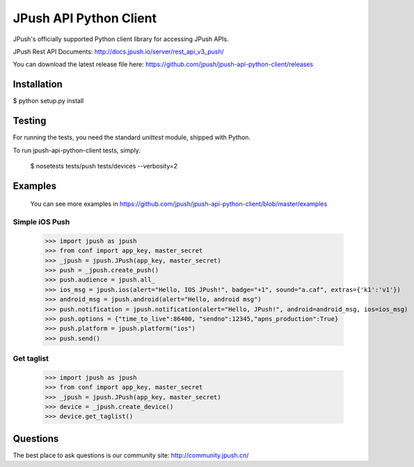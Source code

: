 =======================
JPush API Python Client
=======================

JPush's officially supported Python client library for accessing JPush APIs. 

JPush Rest API Documents: http://docs.jpush.io/server/rest_api_v3_push/

You can download the latest release file here: https://github.com/jpush/jpush-api-python-client/releases

------------
Installation
------------

$ python setup.py install

-------
Testing
-------
For running the tests, you need the standard `unittest` module, shipped
with Python. 

To run jpush-api-python-client tests, simply:

    $ nosetests tests/push tests/devices --verbosity=2 

--------
Examples
--------
    You can see more examples in https://github.com/jpush/jpush-api-python-client/blob/master/examples

Simple iOS Push
---------------
    >>> import jpush as jpush
    >>> from conf import app_key, master_secret
    >>> _jpush = jpush.JPush(app_key, master_secret)
    >>> push = _jpush.create_push()
    >>> push.audience = jpush.all_
    >>> ios_msg = jpush.ios(alert="Hello, IOS JPush!", badge="+1", sound="a.caf", extras={'k1':'v1'})
    >>> android_msg = jpush.android(alert="Hello, android msg")
    >>> push.notification = jpush.notification(alert="Hello, JPush!", android=android_msg, ios=ios_msg)
    >>> push.options = {"time_to_live":86400, "sendno":12345,"apns_production":True}
    >>> push.platform = jpush.platform("ios")
    >>> push.send()


Get taglist
-----------------
    >>> import jpush as jpush
    >>> from conf import app_key, master_secret
    >>> _jpush = jpush.JPush(app_key, master_secret)
    >>> device = _jpush.create_device()
    >>> device.get_taglist()

--------
Questions
--------
The best place to ask questions is our community site:
http://community.jpush.cn/
